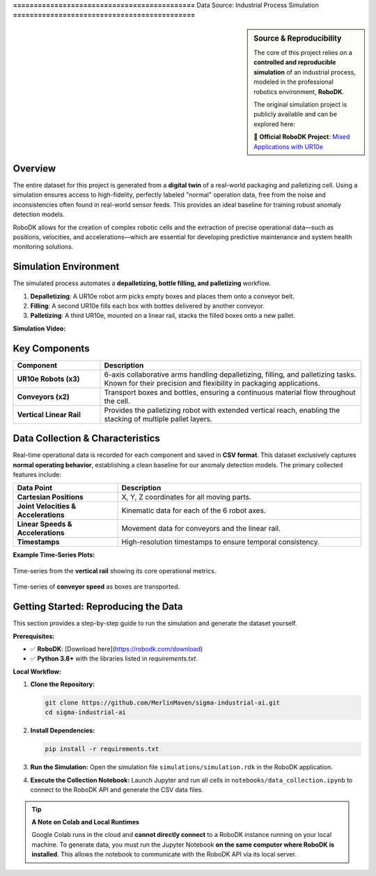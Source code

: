 **============================================**
Data Source: Industrial Process Simulation
**============================================**

.. sidebar:: **Source & Reproducibility**
   
   .. raw:: html
   
      <div style="text-align: justify; text-justify: inter-word; hyphens: auto;">
   
   The core of this project relies on a **controlled and reproducible simulation** of an industrial process, modeled in the professional robotics environment, **RoboDK**.
   
   The original simulation project is publicly available and can be explored here:
   
   🔗 **Official RoboDK Project**: `Mixed Applications with UR10e <https://robodk.com/example/Mixed-Applications-with-UR10e>`_
   
   .. raw:: html
   
      </div>

Overview
--------

.. raw:: html

   <div style="text-align: justify; text-justify: inter-word; hyphens: auto; line-height: 1.6;">

The entire dataset for this project is generated from a **digital twin** of a real-world packaging and palletizing cell. Using a simulation ensures access to high-fidelity, perfectly labeled "normal" operation data, free from the noise and inconsistencies often found in real-world sensor feeds. This provides an ideal baseline for training robust anomaly detection models.

RoboDK allows for the creation of complex robotic cells and the extraction of precise operational data—such as positions, velocities, and accelerations—which are essential for developing predictive maintenance and system health monitoring solutions.

.. raw:: html

   </div>

Simulation Environment
----------------------

The simulated process automates a **depalletizing, bottle filling, and palletizing** workflow.

1.  **Depalletizing**: A UR10e robot arm picks empty boxes and places them onto a conveyor belt.
2.  **Filling**: A second UR10e fills each box with bottles delivered by another conveyor.
3.  **Palletizing**: A third UR10e, mounted on a linear rail, stacks the filled boxes onto a new pallet.

**Simulation Video:**

.. raw:: html

   <div style="text-align: center;">
   <video controls width="100%" style="max-width: 700px; border-radius: 8px; box-shadow: 0 4px 8px rgba(0,0,0,0.1);">
       <source src="_static/simulation_video.mp4" type="video/mp4">
       Your browser does not support the video tag.
   </video>
   </div>

Key Components
--------------

.. list-table::
   :widths: 25 75
   :header-rows: 1

   * - Component
     - Description
   * - **UR10e Robots (x3)**
     - 6-axis collaborative arms handling depalletizing, filling, and palletizing tasks. Known for their precision and flexibility in packaging applications.
   * - **Conveyors (x2)**
     - Transport boxes and bottles, ensuring a continuous material flow throughout the cell.
   * - **Vertical Linear Rail**
     - Provides the palletizing robot with extended vertical reach, enabling the stacking of multiple pallet layers.

Data Collection & Characteristics
---------------------------------

Real-time operational data is recorded for each component and saved in **CSV format**. This dataset exclusively captures **normal operating behavior**, establishing a clean baseline for our anomaly detection models. The primary collected features include:

.. list-table::
   :widths: 30 70
   :header-rows: 1

   * - Data Point
     - Description
   * - **Cartesian Positions**
     - X, Y, Z coordinates for all moving parts.
   * - **Joint Velocities & Accelerations**
     - Kinematic data for each of the 6 robot axes.
   * - **Linear Speeds & Accelerations**
     - Movement data for conveyors and the linear rail.
   * - **Timestamps**
     - High-resolution timestamps to ensure temporal consistency.

**Example Time‑Series Plots:**

.. figure:: /_static/rail_data.png
   :align: center
   :width: 600px
   
   Time-series from the **vertical rail** showing its core operational metrics.

.. figure:: /_static/belt_data.png
   :align: center
   :width: 600px

   Time-series of **conveyor speed** as boxes are transported.

Getting Started: Reproducing the Data
-------------------------------------

This section provides a step-by-step guide to run the simulation and generate the dataset yourself.

**Prerequisites:**

*   ✅ **RoboDK**: [Download here](https://robodk.com/download)
*   ✅ **Python 3.8+** with the libraries listed in `requirements.txt`.

**Local Workflow:**

1.  **Clone the Repository:**
    
    .. code-block:: bash

       git clone https://github.com/MerlinMaven/sigma-industrial-ai.git
       cd sigma-industrial-ai

2.  **Install Dependencies:**

    .. code-block:: bash

       pip install -r requirements.txt

3.  **Run the Simulation:**
    Open the simulation file ``simulations/simulation.rdk`` in the RoboDK application.

4.  **Execute the Collection Notebook:**
    Launch Jupyter and run all cells in ``notebooks/data_collection.ipynb`` to connect to the RoboDK API and generate the CSV data files.

.. tip:: **A Note on Colab and Local Runtimes**

   Google Colab runs in the cloud and **cannot directly connect** to a RoboDK instance running on your local machine. To generate data, you must run the Jupyter Notebook **on the same computer where RoboDK is installed**. This allows the notebook to communicate with the RoboDK API via its local server.

.. raw:: html

   <br>
   <a href="https://colab.research.google.com/github/MerlinMaven/sigma-industrial-ai/blob/main/notebooks/data_collection.ipynb" target="_blank"><img src="https://colab.research.google.com/assets/colab-badge.svg" alt="Open In Colab"/></a>
   <br>